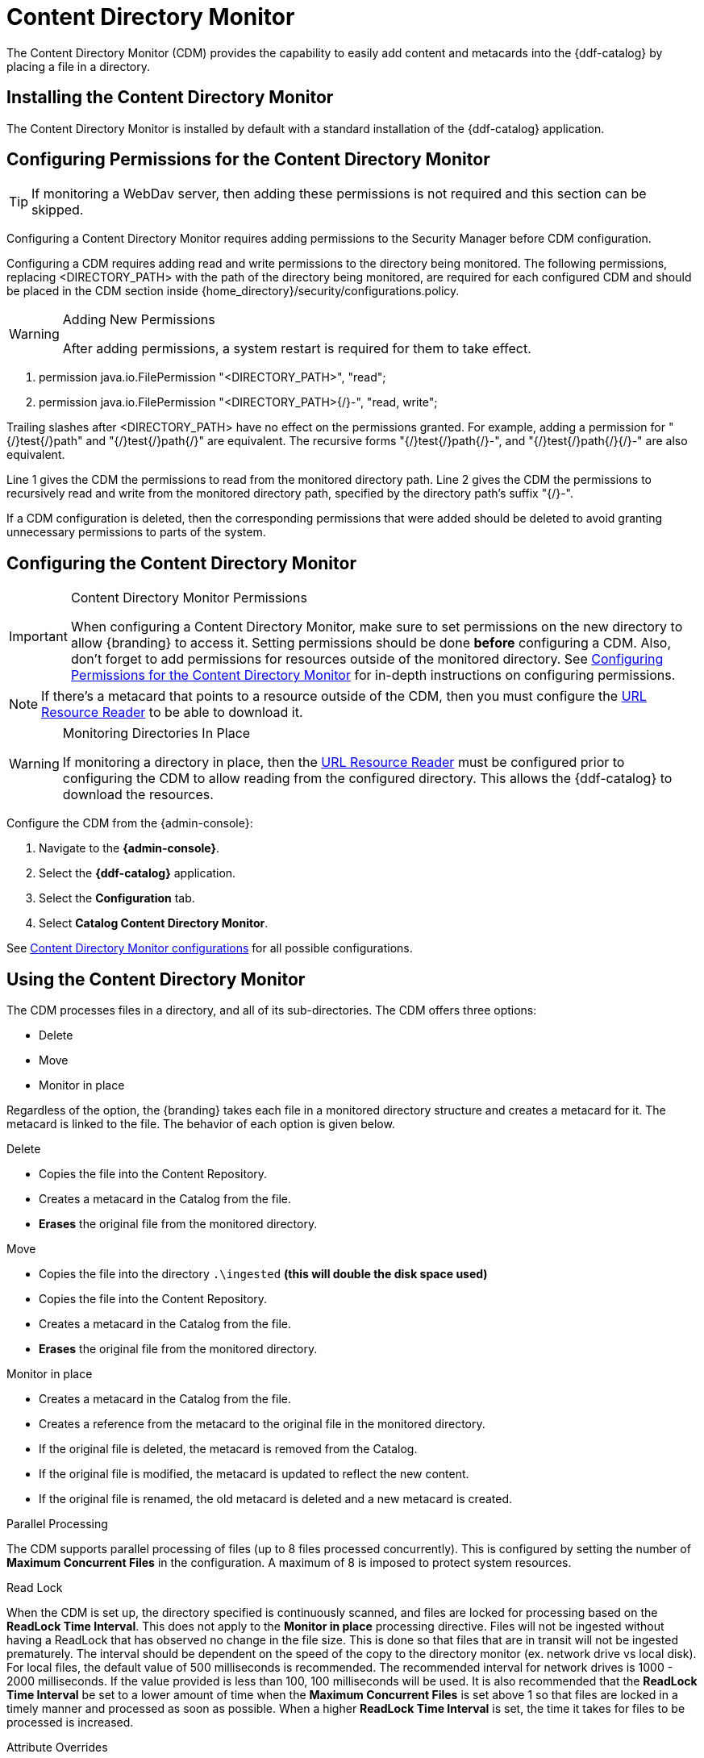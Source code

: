:title: Content Directory Monitor
:type: configuration
:status: published
:parent: Configuring Data Management
:order: 03
:summary: Content Directory Monitor.

= Content Directory Monitor

The Content Directory Monitor (CDM) provides the capability to easily add content and metacards into the {ddf-catalog} by placing a file in a directory.

== Installing the Content Directory Monitor

The Content Directory Monitor is installed by default with a standard installation of the {ddf-catalog} application.

== Configuring Permissions for the Content Directory Monitor
// This section of the docs is duplicated in {home_directory}/security/configurations.policy. Updates
// should be applied to both locations.

[TIP]
====
If monitoring a WebDav server, then adding these permissions is not required and this section can be skipped.
====

Configuring a Content Directory Monitor requires adding permissions to the Security Manager before CDM configuration.

Configuring a CDM requires adding read and write permissions to the directory being monitored. The following permissions, replacing <DIRECTORY_PATH> with the path of the directory being monitored, are required for each configured CDM and should be placed in the CDM section inside {home_directory}/security/configurations.policy.

.Adding New Permissions
[WARNING]
====
After adding permissions, a system restart is required for them to take effect.
====

. permission java.io.FilePermission "<DIRECTORY_PATH>", "read";
. permission java.io.FilePermission "<DIRECTORY_PATH>{/}-", "read, write";

Trailing slashes after <DIRECTORY_PATH> have no effect on the permissions granted. For example, adding a permission for "{/}test{/}path" and "{/}test{/}path{/}" are equivalent. The recursive forms "{/}test{/}path{/}-", and "{/}test{/}path{/}{/}-" are also equivalent.

Line 1 gives the CDM the permissions to read from the monitored directory path. Line 2 gives the CDM the permissions to recursively read and write from the monitored directory path, specified by the directory path's suffix "{/}-".

If a CDM configuration is deleted, then the corresponding permissions that were added should be deleted to avoid granting unnecessary permissions to parts of the system.

== Configuring the Content Directory Monitor

.Content Directory Monitor Permissions
[IMPORTANT]
====
When configuring a Content Directory Monitor, make sure to set permissions on the new directory to allow {branding} to access it.
Setting permissions should be done *before* configuring a CDM.
Also, don't forget to add permissions for resources outside of the monitored directory.
See xref:managing:configuring/content-directory-monitor.adoc#configuring_permissions_for_the_content_directory_monitor[Configuring Permissions for the Content Directory Monitor] for in-depth instructions on configuring permissions.
====

[NOTE]
====
If there's a metacard that points to a resource outside of the CDM, then you must configure the xref:developing:devcomponents/url-resource-reader[URL Resource Reader] to be able to download it.
====

.Monitoring Directories In Place
[WARNING]
====
If monitoring a directory in place, then the xref:architectures:url-resource-reader.adoc[URL Resource Reader] must be configured prior to configuring the CDM to allow reading from the configured directory.
This allows the {ddf-catalog} to download the resources.
====

Configure the CDM from the {admin-console}:

. Navigate to the *{admin-console}*.
. Select the *{ddf-catalog}* application.
. Select the *Configuration* tab.
. Select *Catalog Content Directory Monitor*.

See xref:reference:tables/ContentDirectoryMonitor.adoc[Content Directory Monitor configurations] for all possible configurations.

== Using the Content Directory Monitor

The CDM processes files in a directory, and all of its sub-directories. The CDM offers three options:

* Delete
* Move
* Monitor in place

Regardless of the option, the {branding} takes each file in a monitored directory structure and creates a metacard for it. The metacard is linked to the file. The behavior of each option is given below.

.Delete
* Copies the file into the Content Repository.
* Creates a metacard in the Catalog from the file.
* *Erases* the original file from the monitored directory.

.Move
* Copies the file into the directory `.\ingested` *(this will double the disk space used)*
* Copies the file into the Content Repository.
* Creates a metacard in the Catalog from the file.
* *Erases* the original file from the monitored directory.

.Monitor in place
* Creates a metacard in the Catalog from the file.
* Creates a reference from the metacard to the original file in the monitored directory.
* If the original file is deleted, the metacard is removed from the Catalog.
* If the original file is modified, the metacard is updated to reflect the new content.
* If the original file is renamed, the old metacard is deleted and a new metacard is created.

.Parallel Processing
The CDM supports parallel processing of files (up to 8 files processed concurrently).  This is configured by setting the number of *Maximum Concurrent Files* in the configuration.  A maximum of 8 is imposed to protect system resources.

.Read Lock
When the CDM is set up, the directory specified is continuously scanned, and files are locked for processing based on the *ReadLock Time Interval*.  This does not apply to the *Monitor in place* processing directive.  Files will not be ingested without having a ReadLock that has observed no change in the file size.
This is done so that files that are in transit will not be ingested prematurely. The interval should be dependent on the speed of the copy to the directory monitor (ex. network drive vs local disk).
For local files, the default value of 500 milliseconds is recommended. The recommended interval for network drives is 1000 - 2000 milliseconds.  If the value provided is less than 100, 100 milliseconds will be used.
It is also recommended that the *ReadLock Time Interval* be set to a lower amount of time when the *Maximum Concurrent Files* is set above 1 so that files are
locked in a timely manner and processed as soon as possible.  When a higher *ReadLock Time Interval* is set, the time it takes for files to be processed is increased.

.Attribute Overrides
The CDM supports setting metacard attributes directly when {branding} ingests a file. Custom overrides are entered in the form:

`*attribute-name=attribute-value*`

For example, to set the contact email for all metacards, add the attribute override:

`*contact.point-of-contact-email=doctor@clinic.com*`

Each override sets the value of a single metacard attribute. To set the value of an additional attribute, select the "plus"
 icon in the UI. This creates an empty line for the entry.

To set multi-valued attributes, use a separate override for each value. For example, to add the keywords _PPI_ and _radiology_ to each metacard, add the custom attribute overrides:

`*topic.keyword=PPI*` +
`*topic.keyword=radiology*`

Attributes will only be overridden if they are part of the xref:developing:devcomponents/metacard-type.adoc[metacard type] or are xref:developing:devcomponents/attribute-injection.adoc[injected].

All attributes in the xref:metadatareference:catalog-taxonomy-intro.adoc[catalog taxonomy tables] are injected into all metacards by default and can be overridden.

[IMPORTANT]
====
If an overridden attribute is not part of the xref:developing:devcomponents/metacard-type.adoc[metacard type] or xref:developing:devcomponents/attribute-injection.adoc[injected] the attribute will not be added to the metacard.
====

For example, if the metacard type contains contact email,

`*contact.point-of-contact-email*`

but the value is not currently set, adding an attribute override will set the attribute value.
To override attributes that are not part of the metacard type, xref:developing:devcomponents/attribute-injection-definition/adoc[attribute injection] can be used.

.Blacklist
The CDM blacklist uses the "bad.files" and "bad.file.extensions" properties from the custom.system.properties file in "etc/" in order to prevent
malicious or unwanted data from being ingested into DDF.  While the CDM automatically omits hidden files, this is particularly useful when
an operating system automatically generates files that should not be ingested.  One such example of this is "thumbs.db" in Windows.
This file type and any temporary files are included in the blacklist.

.Errors
If the CDM fails to read the file, an error will be logged in the ingest log. If the directory monitor is
configured to *Delete* or *Move*, the original file is also moved to the `\.errors` directory.

.Other
* Multiple directories can be monitored. Each directory has an independent configuration.
* To support the monitoring in place behavior, {branding} indexes the files to track their names and modification timestamps. This enables the Content Directory Monitor to take appropriate action when files are changed or deleted.
* The Content Directory Monitor recursively processes all subdirectories.

